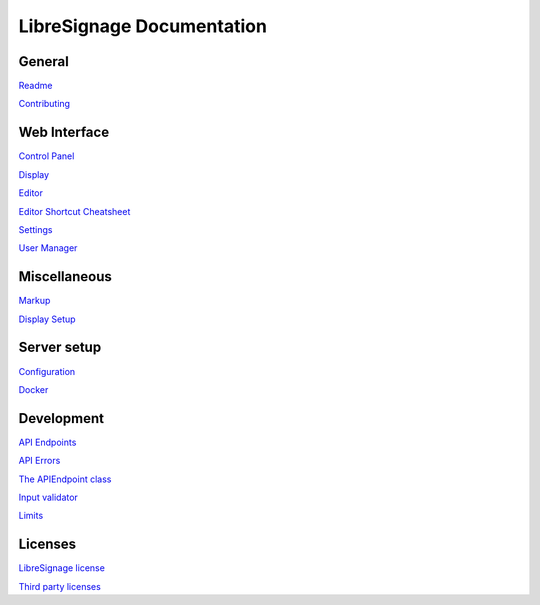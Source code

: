 ##########################
LibreSignage Documentation
##########################

General
-------

`Readme </doc?doc=README>`_

`Contributing </doc?doc=CONTRIBUTING>`_

Web Interface
-------------

`Control Panel </doc?doc=control_panel>`_

`Display </doc?doc=display>`_

`Editor </doc?doc=editor>`_

`Editor Shortcut Cheatsheet </doc?doc=keyboard_shortcut_cheatsheet>`_

`Settings </doc?doc=settings>`_

`User Manager </doc?doc=user_manager>`_

Miscellaneous
-------------

`Markup </doc?doc=markup>`_

`Display Setup </doc?doc=display_setup>`_

Server setup
------------

`Configuration </doc?doc=configuration>`_

`Docker </doc?doc=docker>`_

Development
-----------

`API Endpoints </doc?doc=api_index>`_

`API Errors </doc?doc=api_errors>`_

`The APIEndpoint class </doc?doc=APIEndpoint>`_

`Input validator </doc?doc=input_validator>`_

`Limits </doc?doc=limits>`_

Licenses
--------

`LibreSignage license </doc?doc=LICENSE>`_

`Third party licenses </doc?doc=LICENSES_EXT>`_
